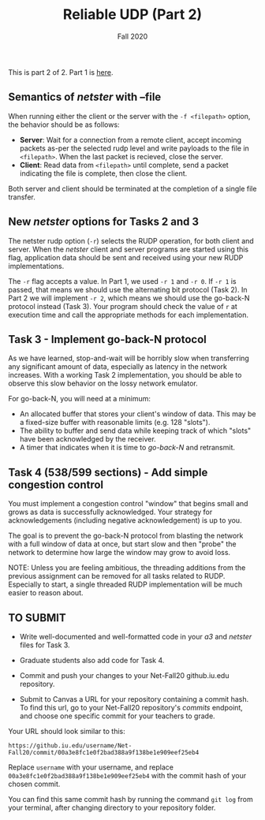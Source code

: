 #+TITLE: Reliable UDP (Part 2)
#+SUBTITLE: Fall 2020
#+OPTIONS: toc:nil num:nil html-postamble:nil author:nil date:nil
#+LATEX_HEADER: \usepackage{times}
#+LATEX_HEADER: \usepackage{listings}
#+LATEX_HEADER: \lstset{basicstyle=\small\ttfamily,columns=flexible,breaklines=true}
#+LATEX_HEADER: \usepackage[a4paper,margin=1.0in]{geometry}
#+LATEX_HEADER: \setlength{\parindent}{0cm}
#+LATEX_HEADER: \usepackage{parskip}
#+LATEX_HEADER: \usepackage{enumitem}
#+LATEX_HEADER: \setitemize{noitemsep,topsep=2pt,parsep=2pt,partopsep=2pt}
#+LATEX_HEADER: \usepackage{titling}
#+LATEX_HEADER: \setlength{\droptitle}{-1in}
#+LATEX_HEADER: \posttitle{\par\end{center}\vspace{-.5in}}

This is part 2 of 2. Part 1 is [[./README.org][here]].

** Semantics of /netster/ with --file
When running either the client or the server with the =-f <filepath>= option, the behavior should be as follows:

  - *Server*: Wait for a connection from a remote client, accept incoming packets as-per the selected rudp level and write payloads to the file in =<filepath>=.  When the last packet is recieved, close the server.
  - *Client*: Read data from =<filepath>= until complete, send a packet indicating the file is complete, then close the client.

Both server and client should be terminated at the completion of a single file transfer.

** New /netster/ options for Tasks 2 and 3
The netster rudp option (=-r=) selects the RUDP operation, for both client and server.  When the /netster/ client and server programs are started using this flag, application data should be sent and received using your new RUDP implementations.

The =-r= flag accepts a value.  In Part 1, we used =-r 1= and =-r 0=. If =-r 1= is passed, that means we should use the alternating bit protocol (Task 2).  In Part 2 we will implement =-r 2=, which means we should use the go-back-N protocol instead (Task 3).  Your program should check the value of =r= at execution time and call the appropriate methods for each implementation.

** Task 3 - Implement go-back-N protocol
As we have learned, stop-and-wait will be horribly slow when transferring any significant amount of data, especially as latency in the network increases.  With a working Task 2 implementation, you should be able to observe this slow behavior on the lossy network emulator.

For go-back-N, you will need at a minimum:

 - An allocated buffer that stores your client's window of data.  This may be a fixed-size buffer with reasonable limits (e.g. 128 "slots").
 - The ability to buffer and send data while keeping track of which "slots" have been acknowledged by the receiver.
 - A timer that indicates when it is time to /go-back-N/ and retransmit.

** Task 4 (538/599 sections) - Add simple congestion control
You must implement a congestion control "window" that begins small and grows as data is successfully acknowledged. Your strategy for acknowledgements (including negative acknowledgement) is up to you.

The goal is to prevent the go-back-N protocol from blasting the network with a full window of data at once, but start slow and then "probe" the network to determine how large the window may grow to avoid loss.

NOTE: Unless you are feeling ambitious, the threading additions from the previous assignment can be removed for all tasks related to RUDP. Especially to start, a single threaded RUDP implementation will be much easier to reason about.

** TO SUBMIT
- Write well-documented and well-formatted code in your /a3/ and /netster/ files for Task 3.
- Graduate students also add code for Task 4.
- Commit and push your changes to your Net-Fall20 github.iu.edu repository.
- Submit to Canvas a URL for your repository containing a commit hash. To find this url, go to your Net-Fall20 repository's /commits/ endpoint, and choose one specific commit for your teachers to grade.

  # https://gist.github.com/dergachev/4627207#gistcomment-1407037
  [[./images/out.gif]]

Your URL should look similar to this:

: https://github.iu.edu/username/Net-Fall20/commit/00a3e8fc1e0f2bad388a9f138be1e909eef25eb4

Replace =username= with your username, and replace =00a3e8fc1e0f2bad388a9f138be1e909eef25eb4= with the commit hash of your chosen commit.

You can find this same commit hash by running the command =git log= from your terminal, after changing directory to your repository folder.
